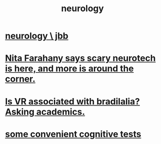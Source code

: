 :PROPERTIES:
:ID:       7c70d045-6b4f-4957-a524-cf4c63204c84
:END:
#+title: neurology
* [[id:78200ac3-2110-4731-a592-76cf01e22ce8][neurology \ jbb]]
* [[id:89aaea56-ab67-44cd-bcdf-90adaa5a4da2][Nita Farahany says scary neurotech is here, and more is around the corner.]]
* [[id:f41ebf0b-159e-467c-b772-8413864e21c5][Is VR associated with bradilalia? Asking academics.]]
* [[id:90a3dbca-a755-42ab-9110-933971b5c94e][some convenient cognitive tests]]
